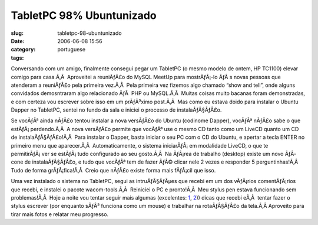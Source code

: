 TabletPC 98% Ubuntunizado
#########################
:slug: tabletpc-98-ubuntunizado
:date: 2006-06-08 15:56
:category:
:tags: portuguese

Conversando com um amigo, finalmente consegui pegar um TabletPC (o mesmo
modelo de ontem, HP TC1100) elevar comigo para casa.Ã‚Â  Aproveitei a
reuniÃƒÂ£o do MySQL MeetUp para mostrÃƒÂ¡-lo ÃƒÂ s novas pessoas que
atenderam a reuniÃƒÂ£o pela primeira vez.Ã‚Â  Pela primeira vez fizemos
algo chamado “show and tell”, onde alguns convidados demosntraram algo
relacionado ÃƒÂ  PHP ou MySQL.Ã‚Â  Muitas coisas muito bacanas foram
demonstradas, e com certeza vou escrever sobre isso em um prÃƒÂ³ximo
post.Ã‚Â  Mas como eu estava doido para instalar o Ubuntu Dapper no
TabletPC, sentei no fundo da sala e iniciei o processo de
instalaÃƒÂ§ÃƒÂ£o.

Se vocÃƒÂª ainda nÃƒÂ£o tentou instalar a nova versÃƒÂ£o do Ubuntu
(codinome Dapper), vocÃƒÂª nÃƒÂ£o sabe o que estÃƒÂ¡ perdendo.Ã‚Â  A
nova versÃƒÂ£o permite que vocÃƒÂª use o mesmo CD tanto como um LiveCD
quanto um CD de instalaÃƒÂ§ÃƒÂ£o!Ã‚Â  Para instalar o Dapper, basta
iniciar o seu PC com o CD do Ubuntu, e apertar a tecla ENTER no primeiro
menu que aparecer.Ã‚Â  Automaticamente, o sistema iniciarÃƒÂ¡ em
modalidade LiveCD, o que te permitirÃƒÂ¡ ver se estÃƒÂ¡ tudo configurado
ao seu gosto.Ã‚Â  Na ÃƒÂ¡rea de trabalho (desktop) existe um novo
ÃƒÂ­cone de instalaÃƒÂ§ÃƒÂ£o, e tudo que vocÃƒÂª tem de fazer ÃƒÂ©
clicar nele 2 vezes e responder 5 perguntinhas!Ã‚Â  Tudo de forma
grÃƒÂ¡fica!Ã‚Â  Creio que nÃƒÂ£o existe forma mais fÃƒÂ¡cil que isso.

Uma vez instalado o sistema no TabletPC, segui as intruÃƒÂ§ÃƒÂµes que
recebi em um dos vÃƒÂ¡rios comentÃƒÂ¡rios que recebi, e instalei o
pacote wacom-tools.Ã‚Â  Reiniciei o PC e pronto!Ã‚Â  Meu stylus pen
estava funcionando sem problemas!Ã‚Â  Hoje a noite vou tentar seguir
mais algumas (excelentes: `1 <http://groundstate.ca/TC1100>`__,
`2 <http://linuxwacom.sourceforge.net/index.php/howto/inputdev>`__))
dicas que recebi eÃ‚Â  tentar fazer o stylus escrever (por enquanto
sÃƒÂ³ funciona como um mouse) e trabalhar na rotaÃƒÂ§ÃƒÂ£o da tela.Ã‚Â 
Aproveito para tirar mais fotos e relatar meu progresso.
